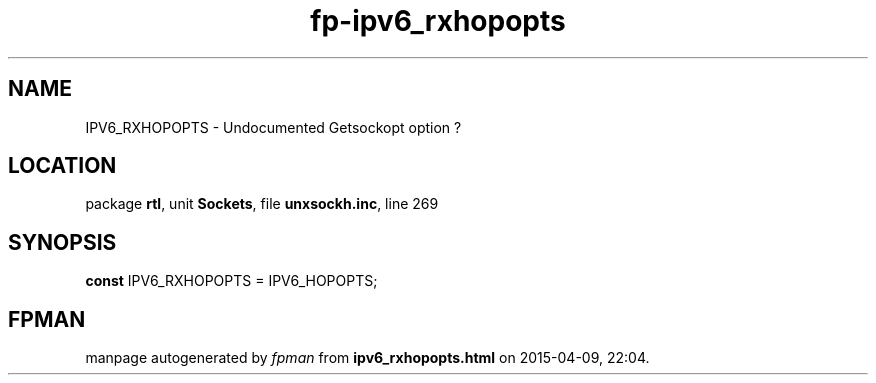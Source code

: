.\" file autogenerated by fpman
.TH "fp-ipv6_rxhopopts" 3 "2014-03-14" "fpman" "Free Pascal Programmer's Manual"
.SH NAME
IPV6_RXHOPOPTS - Undocumented Getsockopt option ?
.SH LOCATION
package \fBrtl\fR, unit \fBSockets\fR, file \fBunxsockh.inc\fR, line 269
.SH SYNOPSIS
\fBconst\fR IPV6_RXHOPOPTS = IPV6_HOPOPTS;

.SH FPMAN
manpage autogenerated by \fIfpman\fR from \fBipv6_rxhopopts.html\fR on 2015-04-09, 22:04.

